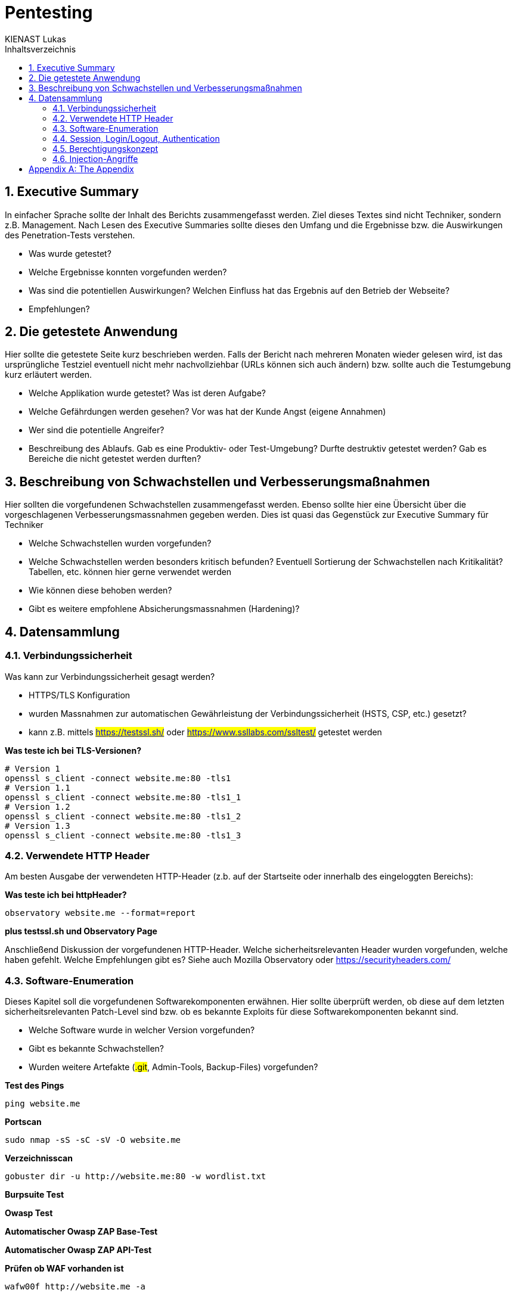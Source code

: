 = Pentesting
:doctype: book
:author: KIENAST Lukas
:chapter-label:
:sectnums:
:toc: macro
:toclevels: 2
:toc-title: Inhaltsverzeichnis
:title-separator: any
:url: website.me
:protocol: http
:port: 80

:wordlist_path: wordlist.txt

<<<

toc::[]


== Executive Summary
In einfacher Sprache sollte der Inhalt des Berichts zusammengefasst werden. Ziel dieses Textes sind nicht Techniker, sondern z.B. Management. Nach Lesen des Executive Summaries sollte dieses den Umfang und die Ergebnisse bzw. die Auswirkungen des Penetration-Tests verstehen.

* Was wurde getestet?
* Welche Ergebnisse konnten vorgefunden werden?
* Was sind die potentiellen Auswirkungen? Welchen Einfluss hat das Ergebnis auf den Betrieb der Webseite?
* Empfehlungen?

== Die getestete Anwendung
Hier sollte die getestete Seite kurz beschrieben werden. Falls der Bericht nach mehreren Monaten wieder gelesen wird, ist das ursprüngliche Testziel eventuell nicht mehr nachvollziehbar (URLs können sich auch ändern) bzw. sollte auch die Testumgebung kurz erläutert werden.


* Welche Applikation wurde getestet? Was ist deren Aufgabe?
* Welche Gefährdungen werden gesehen? Vor was hat der Kunde Angst (eigene Annahmen)
* Wer sind die potentielle Angreifer?
* Beschreibung des Ablaufs. Gab es eine Produktiv- oder Test-Umgebung? Durfte destruktiv getestet werden? Gab es Bereiche die nicht getestet werden durften?


== Beschreibung von Schwachstellen und Verbesserungsmaßnahmen

Hier sollten die vorgefundenen Schwachstellen zusammengefasst werden. Ebenso sollte hier eine Übersicht über die vorgeschlagenen Verbesserungsmassnahmen gegeben werden. Dies ist quasi das Gegenstück zur Executive Summary für Techniker


* Welche Schwachstellen wurden vorgefunden?
* Welche Schwachstellen werden besonders kritisch befunden? Eventuell Sortierung der Schwachstellen nach Kritikalität? Tabellen, etc. können hier gerne verwendet werden
* Wie können diese behoben werden?
* Gibt es weitere empfohlene Absicherungsmassnahmen (Hardening)?

== Datensammlung

=== Verbindungssicherheit

Was kann zur Verbindungssicherheit gesagt werden?

* HTTPS/TLS Konfiguration
* wurden Massnahmen zur automatischen Gewährleistung der Verbindungssicherheit (HSTS, CSP, etc.) gesetzt?
* kann z.B. mittels ##https://testssl.sh/## oder ##https://www.ssllabs.com/ssltest/## getestet werden

*Was teste ich bei TLS-Versionen?*

[source,bash,subs="attributes"]
----
# Version 1
openssl s_client -connect {url}:{port} -tls1
# Version 1.1
openssl s_client -connect {url}:{port} -tls1_1
# Version 1.2
openssl s_client -connect {url}:{port} -tls1_2
# Version 1.3
openssl s_client -connect {url}:{port} -tls1_3
----

=== Verwendete HTTP Header

Am besten Ausgabe der verwendeten HTTP-Header (z.b. auf der Startseite oder innerhalb des eingeloggten Bereichs):

*Was teste ich bei httpHeader?*

[source,bash,subs="attributes"]
----
observatory {url} --format=report
----

*plus testssl.sh und Observatory Page*

Anschließend Diskussion der vorgefundenen HTTP-Header. Welche sicherheitsrelevanten Header wurden vorgefunden, welche haben gefehlt. Welche Empfehlungen gibt es? Siehe auch Mozilla Observatory oder https://securityheaders.com/


=== Software-Enumeration

Dieses Kapitel soll die vorgefundenen Softwarekomponenten erwähnen. Hier sollte überprüft werden, ob diese auf dem letzten sicherheitsrelevanten Patch-Level sind bzw. ob es bekannte Exploits für diese Softwarekomponenten bekannt sind.

* Welche Software wurde in welcher Version vorgefunden?
* Gibt es bekannte Schwachstellen?
* Wurden weitere Artefakte (##.git##, Admin-Tools, Backup-Files) vorgefunden?


*Test des Pings*

[source,bash,subs="attributes"]
----
ping {url}
----

*Portscan*
[source,bash,subs="attributes"]
----
sudo nmap -sS -sC -sV -O {url}
----

*Verzeichnisscan*
[source,bash,subs="attributes"]
----
gobuster dir -u {protocol}://{url}:{port} -w {wordlist_path}
----

*Burpsuite Test*

*Owasp Test*

*Automatischer Owasp ZAP Base-Test*

*Automatischer Owasp ZAP API-Test*

*Prüfen ob WAF vorhanden ist*
[source,bash,subs="attributes"]
----
wafw00f {protocol}://{url} -a
----


=== Session, Login/Logout, Authentication

Dieses Kapitel sollte Fragen zum Thema Benutzerverwaltung bzw. Benutzersessions beleuchten.

* Wie werden Benutzersessions abgebildet? Wie wurden diese abgesichert? Schwachstellen und Verbesserungsmassnahmen?
* Gibt es Auffälligkeiten bei Login/Logout?
* Falls Tokens verwendet werden? Wie sind diese aufgebaut? Gibt es hier Probleme?
* Kann man auf Ressourcen ohne Login zugreifen?

*Prüfen welche Authentifikation genutzt wird*

*Prüfen welche Tokens verwendet werden*

*Prüfen ob Tokens ausgehebelt werden können*

=== Berechtigungskonzept

Dieses Kapitel sollte das vorgefundene Berechtigungskonzept genauer erläutern. Es sollte auch (stichprobenweise) getestet werden, ob das Zugriffskonzept auch implementiert wurde (ob Benutzer einer Gruppe wirklich nur auf die Daten und Operationen einer Gruppe zugreifen können. Falls es sich um ein ,,friendly'' Opfer handelt, kann hier auch um einen Administrator-Account gefragt werden. Dieser dient jetzt nicht für den Test direkt, sondern wird verwendet um mögliche Admin-Operationen zu identifizieren auf die dann, als normaler Benutzer, versucht wird zuzugreifen


* Kann ich auf Daten anderer Benutzer zugreifen?
* Kann ich das Profil eines anderen Benutzers modifizieren?

=== Injection-Angriffe

Sammelkapitel für einzelne Injection-Angriffe. Initial sollte bestimmt werden, welche Angriffsvektoren für die getestete Applikation sinnvoll erschienen. So wird z.B. eine LDAP-Injection wahrscheinlich unrealistisch bei einem eCommerce-Shop sein, ebenso wird eine SQL-Injection primär bei einem System mit einem Datenbank-Backend vorkommen. Potentiell können die Angriffe weiters in Client- und Server-Seitige Angriffe aufgeteilt werden.

Typische Fragen:

* Gibt es verwundbare Operationen?
* Wie wurden diese getestet?
* Falls Schwachstellen gefunden wurden, wie können diese ausgebessert werden?

*Testen ob Command Injection möglich ist*

*Testen ob SQL Injection möglich ist*

*Testen ob Directory Traversal möglich ist*

[appendix]
= The Appendix
